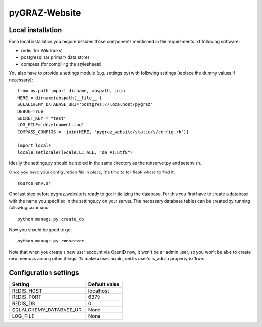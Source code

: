 pyGRAZ-Website
##############

Local installation
==================

For a local installation you require besides those components mentioned in the
requirements.txt following software:

* redis (for Wiki locks)
* postgresql (as primary data store)
* compass (for compiling the stylesheets)

You also have to provide a settings module (e.g. settings.py) with following
settings (replace the dummy values if necessary)::
    
    from os.path import dirname, abspath, join
    HERE = dirname(abspath(__file__))
    SQLALCHEMY_DATABASE_URI='postgres://localhost/pygraz'
    DEBUG=True
    SECRET_KEY = "test"
    LOG_FILE='development.log'
    COMPASS_CONFIGS = [join(HERE, 'pygraz_website/static/s/config.rb')]

    import locale
    locale.setlocale(locale.LC_ALL, "de_AT.utf8")

Ideally the settings.py should be stored in the same directory as the
runserver.py and setenv.sh.

Once you have your configuration file in place, it's time to tell flask where
to find it::
    
    source env.sh

One last step before pygraz_website is ready to go: Initializing the database.
For this you first have to create a database with the name you specified in
the settings.py on your server. The necessary database tables can be created
by running following command::
    
    python manage.py create_db

Now you should be good to go::
    
    python manage.py runserver

Note that when you create a new user account via OpenID now, it won't be an
admin user, so you won't be able to create new meetups among other things. To
make a user admin, set its user's is_admin property to True.


Configuration settings
======================

======================= =============
Setting                 Default value
======================= =============
REDIS_HOST              localhost
REDIS_PORT              6379
REDIS_DB                0
SQLALCHEMY_DATABASE_URI None
LOG_FILE                None
======================= =============
